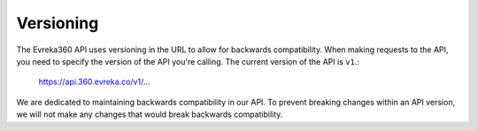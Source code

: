 Versioning
=================

The Evreka360 API uses versioning in the URL to allow for backwards compatibility. When making requests to the API, you need to specify the version of the API you're calling. The current version of the API is ``v1``.:

    https://api.360.evreka.co/v1/...

We are dedicated to maintaining backwards compatibility in our API. To prevent breaking changes within an API version, we will not make any changes that would break backwards compatibility.